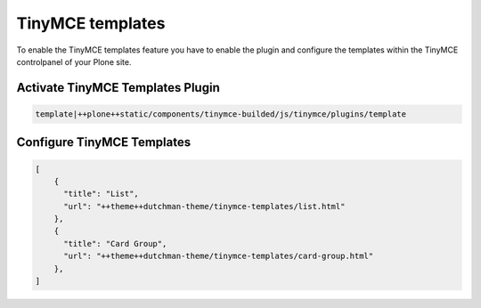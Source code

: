 TinyMCE templates
=================

To enable the TinyMCE templates feature you have to enable the plugin and
configure the templates within the TinyMCE controlpanel of your Plone site.

Activate TinyMCE Templates Plugin
---------------------------------

.. code-block::

    template|++plone++static/components/tinymce-builded/js/tinymce/plugins/template


Configure TinyMCE Templates
---------------------------

.. code-block:: json

    [
        {
          "title": "List",
          "url": "++theme++dutchman-theme/tinymce-templates/list.html"
        },
        {
          "title": "Card Group",
          "url": "++theme++dutchman-theme/tinymce-templates/card-group.html"
        },
    ]
